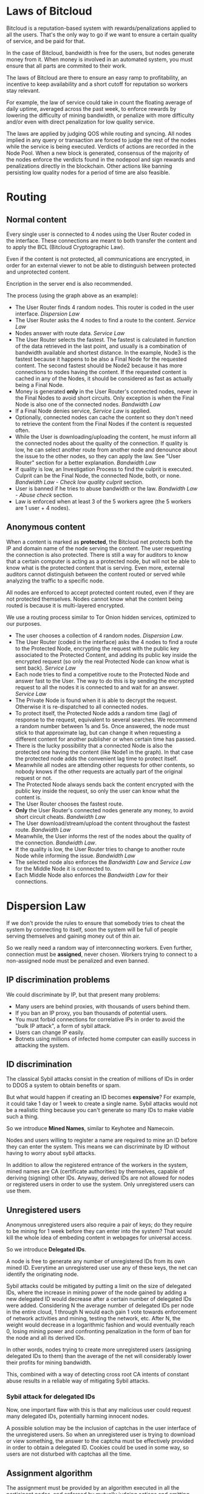 
* Laws of Bitcloud

Bitcloud is a reputation-based system with rewards/penalizations applied to
all the users.
That's the only way to go if we want to ensure a certain quality of service,
and be paid for that.

In the case of Bitcloud, bandwidth is free for the users, but nodes generate
money from it. When money is involved in an automated system, you must ensure
that all parts are commited to their work.

The laws of Bitcloud are there to ensure an easy ramp to profitability, an
incentive to keep availability and a short cutoff for reputation so workers
stay relevant.

For example, the law of service could take in count the floating average of
daily uptime, averaged across the past week, to enforce rewards by lowering
the difficulty of mining bandwidth, or penalize with more difficulty and/or
even with direct penalization for low quality service.

The laws are applied by judging QOS while routing and syncing. All nodes
implied in any query or transaction are forced to judge the rest of the nodes
while the service is being executed. Verdicts of actions are recorded in the
Node Pool. When a new block is generated, consensus of the majority of the
nodes enforce the verdicts found in the nodepool and sign rewards and
penalizations directly in the blockchain. Other actions like banning
persisting low quality nodes for a period of time are also feasible.


* Routing

** Normal content

Every single user is connected to 4 nodes using the User Router coded in the
interface. These connections are meant to both transfer the content and to
apply the BCL (Bitcloud Cryptographic Law).

Even if the content is not protected, all communications are encrypted, in
order for an external viewer to not be able to distinguish between protected
and unprotected content.

Encription in the server end is also recommended.

[[file:img/unprotected-route.png]]

The process (using the graph above as an example):

- The User Router finds 4 random nodes. This router is coded in the user
  interface. /Dispersion Law/
- The User Router asks the 4 nodes to find a route to the content. /Service Law/
- Nodes answer with route data. /Service Law/
- The User Router selects the fastest. The fastest is calculated in function
  of the data retrieved in the last point, and usually is a combination of
  bandwidth available and shortest distance. In the example, Node3 is the
  fastest because it happens to be also a Final Node for the requested
  content. The second fastest should be Node2 because it has more connections
  to nodes having the content. If the requested content is cached in any of
  the Nodes, it should be considered as fast as actually being a Final Node.
- Money is generated *only* in the User Router's connected nodes, never in
  the Final Nodes to avoid short circuits. Only exception is when the Final
  Node is also one of the connected nodes. /Bandwidth Law/
- If a Final Node denies service, /Service Law/ is applied.
- Optionally, connected nodes can cache the content so they don't need to
  retrieve the content from the Final Nodes if the content is requested
  often.
- While the User is downloading/uploading the content, he must inform all the
  connected nodes about the quality of the connection. If quality is low, he
  can select another route from another node and denounce about the issue to
  the other nodes, so they can apply the law. See "User Router"
  section for a better explanation. /Bandwidth Law/
- If quality is low, an Investigation Process to find the culprit is
  executed. Culprit can be the Final Node, the connected Node, both, or
  none. /Bandwidth Law/ - /Check low quality culprit/ section.
- User is banned if he tries to abuse bandwidth or the law. /Bandwidth Law/ -
  /Abuse check/ section.
- Law is enforced when at least 3 of the 5 workers agree (the 5 workers are 1
  user + 4 nodes).


** Anonymous content

When a content is marked as *protected*, the Bitcloud net protects both the IP
and domain name of the node serving the content. The user requesting the
connection is also protected. There is still a way for auditors to know that a
certain computer is acting as a protected node, but will not be able to know
what is the protected content that is serving. Even more, external auditors
cannot distinguish between the content routed or served while analyzing the
traffic to a specific node.

All nodes are enforced to accept protected content routed, even if they are
not protected themselves. Nodes cannot know what the content being routed is
because it is multi-layered encrypted.

We use a routing process similar to Tor Onion hidden services, optimized to
our purposes.

[[file:img/protected-route.png]]

- The user chooses a collection of 4 random nodes. /Dispersion Law/.
- The User Router (coded in the interface) asks the 4 nodes to find a route
  to the Protected Node, encrypting the request with the public key
  associated to the Protected Content, and adding its public key inside the
  encrypted request (so only the real Protected Node can know what is sent
  back).  /Service Law/
- Each node tries to find a competitive route to the Protected Node and answer
  fast to the User. The way to do this is by sending the encrypted request to
  all the nodes it is connected to and wait for an answer. /Service Law/
- The Private Node is found when it is able to decrypt the request. Otherwise
  it is re-dispatched to all connected nodes.
- To protect itself, the Protected Node adds a random time (lag) of response
  to the request, equivalent to several searches. We recommend a random number
  between 1s and 5s. Once answered, the node must stick to that approximate
  lag, but can change it when requesting a different content for another
  publisher or when certain time has passed.
- There is the lucky possibility that a connected Node is also the protected
  one having the content (like Node1 in the graph). In that case the protected
  node adds the convenient lag time to protect itself.
- Meanwhile all nodes are attending other requests for other contents, so
  nobody knows if the other requests are actually part of the original request
  or not.
- The Protected Node always sends back the content encrypted with the public
  key inside the request, so only the user can know what the content is.
- The User Router chooses the fastest route.
- *Only* the User Router's connected nodes generate any money, to avoid short
  circuit cheats. /Bandwidth Law/
- The User download/stream/upload the content throughout the fastest
  route. /Bandwidth Law/
- Meanwhile, the User informs the rest of the nodes about the quality of the
  connection. /Bandwidth Law/.
- If the quality is low, the User Router tries to change to another route
  Node while informing the issue. /Bandwidth Law/
- The selected node also enforces the /Bandwidth Law/ and /Service Law/ for
  the Middle Node it is connected to.
- Each Middle Node also enforces the /Bandwidth Law/ for their connections.


* Dispersion Law

If we don't provide the rules to ensure that somebody tries to cheat the
system by connecting to itself, soon the system will be full of people serving
themselves and gaining money out of thin air.

So we really need a random way of interconnecting workers. Even further,
connection must be *assigned*, never chosen. Workers trying to connect to a
non-assigned node must be penalized and even banned.

** IP discrimination problems

We could discriminate by IP, but that present many problems:

- Many users are behind proxies, with thousands of users behind them.
- If you ban an IP proxy, you ban thousands of potential users.
- You must forbid connections for correlative IPs in order to avoid the "bulk
  IP attack", a form of sybil attack.
- Users can change IP easily.
- Botnets using millions of infected home computer can easilly success in
  attacking the system.
  
** ID discrimination

The classical Sybil attacks consist in the creation of millions of IDs in
order to DDOS a system to obtain benefits or spam.

But what would happen if creating an ID becomes *expensive*? For example,
it could take 1 day or 1 week to create a single name.  Sybil attacks
would not be a realistic thing because you can't generate so many IDs to make
viable such a thing.

So we introduce *Mined Names*, similar to Keyhotee and Namecoin.

Nodes and users willing to register a name are required to mine an ID before
they can enter the system. This means we can discriminate by ID without having
to worry about sybil attacks.

In addition to allow the registered entrance of the workers in the system,
mined names are CA (certificate authorities) by themselves, capable of
deriving (signing) other IDs. Anyway, derived IDs are not allowed for nodes or
registered users in order to use the system. Only unregistered users can use
them.

** Unregistered users

Anonymous unregistered users also require a pair of keys; do they require to
be mining for 1 week before they can enter into the system? That would kill
the whole idea of embeding content in webpages for universal access.

So we introduce *Delegated IDs*.

A node is free to generate any number of unregistered IDs from its own mined
ID. Everytime an unregistered user use any of these keys, the net can
identify the originating node.

Sybil attacks could be mitigated by putting a limit on the size of delegated
IDs, where the increase in mining power of the node gained by adding a new
delegated ID would decrease after a certain number of delegated IDs were
added. Considering N the average number of delegated IDs per node in the
entire cloud, 1 through N would each gain 1 vote towards enforcement of
network activities and mining, testing the network, etc. After N, the weight
would decrease in a logarithmic fashion and would eventually reach 0, losing
mining power and confronting penalization in the form of ban for the node and
all its derived IDs.

In other words, nodes trying to create more unregistered users (assigning
delegated IDs to them) than the average of the net will considerably lower
their profits for mining bandwidth.

This, combined with a way of detecting cross root CA intents of constant
abuse results in a reliable way of mitigating Sybil attacks.

*** Sybil attack for delegated IDs

Now, one important flaw with this is that any malicious user could request many delegated IDs, potentially harming innocent nodes.

A possible solution may be the inclusion of captchas in the user interface of
the unregistered users. So when an unregistered user is trying to download or
view something, the answer to the captcha must be effectively provided in
order to obtain a delegated ID. Cookies could be used in some way, so users
are not disturbed with captchas all the time.

** Assignment algorithm

The assignment must be provided by an algorithm executed in all the
participant nodes, and enforced by mutually judging actions and emitting
verdicts in the nodepool, following these principles:

- Assignment is fixed for a defined period of time. For example, for the next
  10 minutes of a certain connection, the worker cannot solicite a change for
  their assigned node.
- Connections cannot be made for workers sharing the same root CA (Certificate
  Authority). That is, workers and delegated IDs cannot connect to themselves,
  except when there is no reward for so.
- Encourage the connection between non-related CA workers by a logarithm
  decrease of the amount of profit while mining, determined by historical
  bandwidth statistics between them. Statistics are stored in the nodepool.
  

